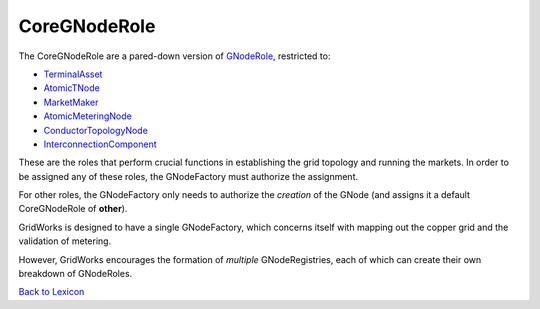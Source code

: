 CoreGNodeRole
-------------

The CoreGNodeRole are a pared-down version of `GNodeRole <g-node-role>`_, restricted to:

- `TerminalAsset <terminal-asset.html>`_
- `AtomicTNode <atomic-t-node.html>`_
- `MarketMaker <market-maker.html>`_
- `AtomicMeteringNode <atomic-metering-node.html>`_
- `ConductorTopologyNode <conductor-topology-node.html>`_
- `InterconnectionComponent <interconnection-component.html>`_

These are the roles that perform crucial functions in establishing the grid topology and running the markets.
In order to be assigned any of these roles, the GNodeFactory must authorize the assignment.

For other roles, the GNodeFactory only needs to authorize the *creation* of the GNode (and assigns
it a default CoreGNodeRole of **other**).

GridWorks is designed to have a single GNodeFactory, which concerns itself with mapping out the
copper grid and the validation of metering.

However, GridWorks encourages the formation of *multiple* GNodeRegistries, each of which
can create their own breakdown of GNodeRoles.



`Back to Lexicon <lexicon.html>`_
